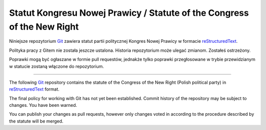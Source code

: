 Statut Kongresu Nowej Prawicy / Statute of the Congress of the New Right
========================================================================

.. image:: https://travis-ci.org/NowaPrawica/statut-knp.png?branch=master
   :target: https://travis-ci.org/NowaPrawica/statut-knp

Niniejsze repozytorium Git_ zawiera statut partii politycznej Kongres
Nowej Prawicy w formacie reStructuredText_.

Polityka pracy z Gitem nie została jeszcze ustalona. Historia
repozytorium może ulegać zmianom. Zostałeś ostrzeżony.

Poprawki mogą być ogłaszane w formie pull requestów, jednakże tylko
poprawki przegłosowane w trybie przewidzianym w statucie zostaną
włączone do repozytorium.

----

The following Git_ repository contains the statute of the Congress of
the New Right (Polish political party) in reStructuredText_ format.

The final policy for working with Git has not yet been
established. Commit history of the repository may be subject to
changes. You have been warned.

You can publish your changes as pull requests, however only changes
voted in according to the procedure described by the statute will be
merged.

.. _Git: http://git-scm.com/
.. _reStructuredText: http://docutils.sourceforge.net/rst.html
